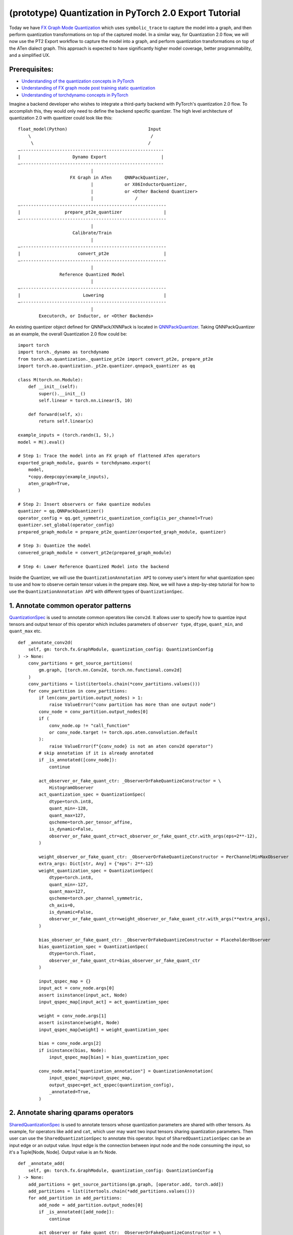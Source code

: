 (prototype) Quantization in PyTorch 2.0 Export Tutorial
==============================================================

Today we have `FX Graph Mode
Quantization <https://pytorch.org/docs/stable/quantization.html#prototype-fx-graph-mode-quantization>`__
which uses ``symbolic_trace`` to capture the model into a graph, and then
perform quantization transformations on top of the captured model. In a
similar way, for Quantization 2.0 flow, we will now use the PT2 Export
workflow to capture the model into a graph, and perform quantization
transformations on top of the ATen dialect graph. This approach is expected to
have significantly higher model coverage, better programmability, and
a simplified UX.

Prerequisites:
-----------------------

-  `Understanding of the quantization concepts in PyTorch <https://pytorch.org/docs/master/quantization.html#quantization-api-summary>`__
-  `Understanding of FX graph mode post training static quantization <https://pytorch.org/tutorials/prototype/fx_graph_mode_ptq_static.html>`__
-  `Understanding of torchdynamo concepts in PyTorch <https://pytorch.org/docs/stable/dynamo/index.html>`__

Imagine a backend developer who wishes to integrate a third-party backend
with PyTorch's quantization 2.0 flow. To accomplish this, they would only need
to define the backend specific quantizer. The high level architecture of
quantization 2.0 with quantizer could look like this:

::

    float_model(Python)                               Input
        \                                              /
         \                                            /
    —-------------------------------------------------------
    |                    Dynamo Export                     |
    —-------------------------------------------------------
                                |
                        FX Graph in ATen     QNNPackQuantizer,
                                |            or X86InductorQuantizer,
                                |            or <Other Backend Quantizer>
                                |                /
    —--------------------------------------------------------
    |                 prepare_pt2e_quantizer                |
    —--------------------------------------------------------
                                |
                         Calibrate/Train
                                |
    —--------------------------------------------------------
    |                      convert_pt2e                     |
    —--------------------------------------------------------
                                |
                    Reference Quantized Model
                                |
    —--------------------------------------------------------
    |                        Lowering                       |
    —--------------------------------------------------------
                                |
            Executorch, or Inductor, or <Other Backends>

An existing quantizer object defined for QNNPack/XNNPack is located in
`QNNPackQuantizer <https://github.com/pytorch/pytorch/blob/main/torch/ao/quantization/_pt2e/quantizer/qnnpack_quantizer.py>`__.
Taking QNNPackQuantizer as an example, the overall Quantization 2.0 flow could be:

::

    import torch
    import torch._dynamo as torchdynamo
    from torch.ao.quantization._quantize_pt2e import convert_pt2e, prepare_pt2e
    import torch.ao.quantization._pt2e.quantizer.qnnpack_quantizer as qq

    class M(torch.nn.Module):
        def __init__(self):
            super().__init__()
            self.linear = torch.nn.Linear(5, 10)

        def forward(self, x):
            return self.linear(x)

    example_inputs = (torch.randn(1, 5),)
    model = M().eval()

    # Step 1: Trace the model into an FX graph of flattened ATen operators
    exported_graph_module, guards = torchdynamo.export(
        model,
        *copy.deepcopy(example_inputs),
        aten_graph=True,
    )

    # Step 2: Insert observers or fake quantize modules
    quantizer = qq.QNNPackQuantizer()
    operator_config = qq.get_symmetric_quantization_config(is_per_channel=True)
    quantizer.set_global(operator_config)
    prepared_graph_module = prepare_pt2e_quantizer(exported_graph_module, quantizer)

    # Step 3: Quantize the model
    convered_graph_module = convert_pt2e(prepared_graph_module)

    # Step 4: Lower Reference Quantized Model into the backend

Inside the Quantizer, we will use the ``QuantizationAnnotation API``
to convey user's intent for what quantization spec to use and how to
observe certain tensor values in the prepare step. Now, we will have a step-by-step
tutorial for how to use the ``QuantizationAnnotation API`` with different types of
``QuantizationSpec``.

1. Annotate common operator patterns
--------------------------------------------------------

`QuantizationSpec <https://github.com/pytorch/pytorch/blob/1ca2e993af6fa6934fca35da6970308ce227ddc7/torch/ao/quantization/_pt2e/quantizer/quantizer.py#L38>`__
is used to annotate common operators like ``conv2d``. It allows user to specify how to quantize
input tensors and output tensor of this operator which includes parameters of ``observer type``, ``dtype``,
``quant_min``, and ``quant_max`` etc.

::

    def _annotate_conv2d(
        self, gm: torch.fx.GraphModule, quantization_config: QuantizationConfig
    ) -> None:
        conv_partitions = get_source_partitions(
            gm.graph, [torch.nn.Conv2d, torch.nn.functional.conv2d]
        )
        conv_partitions = list(itertools.chain(*conv_partitions.values()))
        for conv_partition in conv_partitions:
            if len(conv_partition.output_nodes) > 1:
                raise ValueError("conv partition has more than one output node")
            conv_node = conv_partition.output_nodes[0]
            if (
                conv_node.op != "call_function"
                or conv_node.target != torch.ops.aten.convolution.default
            ):
                raise ValueError(f"{conv_node} is not an aten conv2d operator")
            # skip annotation if it is already annotated
            if _is_annotated([conv_node]):
                continue

            act_observer_or_fake_quant_ctr: _ObserverOrFakeQuantizeConstructor = \
                HistogramObserver
            act_quantization_spec = QuantizationSpec(
                dtype=torch.int8,
                quant_min=-128,
                quant_max=127,
                qscheme=torch.per_tensor_affine,
                is_dynamic=False,
                observer_or_fake_quant_ctr=act_observer_or_fake_quant_ctr.with_args(eps=2**-12),
            )

            weight_observer_or_fake_quant_ctr: _ObserverOrFakeQuantizeConstructor = PerChannelMinMaxObserver
            extra_args: Dict[str, Any] = {"eps": 2**-12}
            weight_quantization_spec = QuantizationSpec(
                dtype=torch.int8,
                quant_min=-127,
                quant_max=127,
                qscheme=torch.per_channel_symmetric,
                ch_axis=0,
                is_dynamic=False,
                observer_or_fake_quant_ctr=weight_observer_or_fake_quant_ctr.with_args(**extra_args),
            )

            bias_observer_or_fake_quant_ctr: _ObserverOrFakeQuantizeConstructor = PlaceholderObserver
            bias_quantization_spec = QuantizationSpec(
                dtype=torch.float,
                observer_or_fake_quant_ctr=bias_observer_or_fake_quant_ctr
            )

            input_qspec_map = {}
            input_act = conv_node.args[0]
            assert isinstance(input_act, Node)
            input_qspec_map[input_act] = act_quantization_spec

            weight = conv_node.args[1]
            assert isinstance(weight, Node)
            input_qspec_map[weight] = weight_quantization_spec

            bias = conv_node.args[2]
            if isinstance(bias, Node):
                input_qspec_map[bias] = bias_quantization_spec

            conv_node.meta["quantization_annotation"] = QuantizationAnnotation(
                input_qspec_map=input_qspec_map,
                output_qspec=get_act_qspec(quantization_config),
                _annotated=True,
            )

2. Annotate sharing qparams operators
--------------------------------------------------------

`SharedQuantizationSpec <https://github.com/pytorch/pytorch/blob/1ca2e993af6fa6934fca35da6970308ce227ddc7/torch/ao/quantization/_pt2e/quantizer/quantizer.py#L90>`__
is used to annotate tensors whose quantization parameters are shared with other tensors.
As example, for operators like ``add`` and ``cat``, which user may want two input tensors
sharing quantization parameters. Then user can use the ``SharedQuantizationSpec`` to annotate
this operator. Input of ``SharedQuantizationSpec`` can be an input edge or an output value.
Input edge is the connection between input node and the node consuming the input, so it's a
Tuple[Node, Node]. Output value is an fx Node.

::

    def _annotate_add(
        self, gm: torch.fx.GraphModule, quantization_config: QuantizationConfig
    ) -> None:
        add_partitions = get_source_partitions(gm.graph, [operator.add, torch.add])
        add_partitions = list(itertools.chain(*add_partitions.values()))
        for add_partition in add_partitions:
            add_node = add_partition.output_nodes[0]
            if _is_annotated([add_node]):
                continue

            act_observer_or_fake_quant_ctr: _ObserverOrFakeQuantizeConstructor = \
                HistogramObserver
            act_quantization_spec = QuantizationSpec(
                dtype=torch.int8,
                quant_min=-128,
                quant_max=127,
                qscheme=torch.per_tensor_affine,
                is_dynamic=False,
                observer_or_fake_quant_ctr=act_observer_or_fake_quant_ctr.with_args(eps=2**-12),
            )
            act_qspec = act_quantization_spec

            input_qspec_map = {}
            input_act0 = add_node.args[0]
            input_act1 = add_node.args[1]

            share_qparams_with_input_act0_qspec = SharedQuantizationSpec((input_act0, add_node))

            input_qspec_map = {input_act0: act_qspec, input_act1: share_qparams_with_input_act0_qspec}

            add_node.meta["quantization_annotation"] = QuantizationAnnotation(
                input_qspec_map=input_qspec_map,
                output_qspec=act_qspec,
                _annotated=True,
            )

3. Annotate fixed qparams operators
--------------------------------------------------------

`FixedQParamsQuantizationSpec <https://github.com/pytorch/pytorch/blob/1ca2e993af6fa6934fca35da6970308ce227ddc7/torch/ao/quantization/_pt2e/quantizer/quantizer.py#L90>`__
is a quantization spec for tensors whose quantization parmaters are known beforehand.
For example, operator like ``sigmoid``, which has predefined and fixed scale/zero_point
at input and output tensors. We can annotate it with ``FixedQParamsQuantizationSpec``.

::

    def _annotate_sigmoid(
        self, gm: torch.fx.GraphModule, quantization_config: QuantizationConfig
    ) -> None:
        sigmoid_partitions = get_source_partitions(gm.graph, [torch.nn.Sigmoid])
        sigmoid_partitions = list(itertools.chain(*sigmoid_partitions.values()))
        for sigmoid_partition in sigmoid_partitions:
            sigmoid_node = sigmoid_partition.output_nodes[0]

            input_act = sigmoid_node.args[0]
            assert isinstance(input_act, Node)
            act_qspec = FixedQParamsQuantizationSpec(
                dtype=torch.uint8,
                quant_min=0,
                quant_max=255,
                qscheme=torch.per_tensor_affine,
                scale=2.0 / 256.0,
                zero_point=128,
            )
            sigmoid_node.meta["quantization_annotation"] = QuantizationAnnotation(
                input_qspec_map={
                    input_act: act_qspec,
                },
                output_qspec=act_qspec,
                _annotated=True,
            )

4. Annotate tensor with derived quantization parameters
---------------------------------------------------------------

`DerivedQuantizationSpec <https://github.com/pytorch/pytorch/blob/1ca2e993af6fa6934fca35da6970308ce227ddc7/torch/ao/quantization/_pt2e/quantizer/quantizer.py#L102>`__
is for the tensors whose quantization parameters are derived from other tensors. For example,
if we want to annotate a convolution node, and define the ``scale``, ``zp`` of its bias input tensor
as derived from the activation and weight tensors. We can use ``DerivedQuantizationSpec`` to annotate
this bias tensor.

::

    def _annotate_conv2d_derived_bias(
        self, gm: torch.fx.GraphModule, quantization_config: QuantizationConfig
    ) -> None:
        conv_partitions = get_source_partitions(
            gm.graph, [torch.nn.Conv2d, torch.nn.functional.conv2d]
        )
        conv_partitions = list(itertools.chain(*conv_partitions.values()))
        for conv_partition in conv_partitions:
            node = conv_partition.output_nodes[0]
            input_act = node.args[0]
            weight = node.args[1]
            bias = node.args[2]

            act_observer_or_fake_quant_ctr: _ObserverOrFakeQuantizeConstructor = \
                HistogramObserver
            act_quantization_spec = QuantizationSpec(
                dtype=torch.int8,
                quant_min=-128,
                quant_max=127,
                qscheme=torch.per_tensor_affine,
                is_dynamic=False,
                observer_or_fake_quant_ctr=act_observer_or_fake_quant_ctr.with_args(eps=2**-12),
            )
            weight_observer_or_fake_quant_ctr: _ObserverOrFakeQuantizeConstructor = PerChannelMinMaxObserver
            extra_args: Dict[str, Any] = {"eps": 2**-12}
            weight_quantization_spec = QuantizationSpec(
                dtype=torch.int8,
                quant_min=-127,
                quant_max=127,
                qscheme=torch.per_channel_symmetric,
                ch_axis=0,
                is_dynamic=False,
                observer_or_fake_quant_ctr=weight_observer_or_fake_quant_ctr.with_args(**extra_args),
            )
            act_qspec = act_quantization_spec
            weight_qspec = weight_quantization_spec

            def derive_qparams_fn(obs_or_fqs: List[ObserverOrFakeQuantize]) -> Tuple[Tensor, Tensor]:
                assert len(obs_or_fqs) == 2, \
                    "Expecting two obs/fqs, one for activation and one for weight, got: {}".format(len(obs_or_fq))
                act_obs_or_fq = obs_or_fqs[0]
                weight_obs_or_fq = obs_or_fqs[1]
                act_scale, act_zp = act_obs_or_fq.calculate_qparams()
                weight_scale, weight_zp = weight_obs_or_fq.calculate_qparams()
                return torch.tensor([act_scale * weight_scale]).to(torch.float32), torch.tensor([0]).to(torch.int32)

            bias_qspec = DerivedQuantizationSpec(
                derived_from=[(input_act, node), (weight, node)],
                derive_qparams_fn=derive_qparams_fn,
                dtype=torch.int32,
                quant_min=-2**31,
                quant_max=2**31 - 1,
                qscheme=torch.per_tensor_symmetric,
            )
            input_qspec_map = {input_act: act_qspec, weight: weight_qspec, bias: bias_qspec}
            node.meta["quantization_annotation"] = QuantizationAnnotation(
                input_qspec_map=input_qspec_map,
                output_qspec=act_qspec,
                _annotated=True,
            )

5. A Toy Example with Resnet18 
--------------------------------------------------------

After above annotation methods defined with ``QuantizationAnnotation API``, we can now put them together to construct a ``BackendQuantizer``
to run a example with Torchvision Resnet18. Here are some basic concepts before we move on to this example:

- `QuantizationSpec <https://github.com/pytorch/pytorch/blob/73fd7235ad25ff061c087fa4bafc6e8df4d9c299/torch/ao/quantization/_pt2e/quantizer/quantizer.py#L28-L66>`__
  defines the ``data type``, ``qscheme``, and other quantization parameters used to quantize a tensor.
- `QuantizationConfig <https://github.com/pytorch/pytorch/blob/73fd7235ad25ff061c087fa4bafc6e8df4d9c299/torch/ao/quantization/_pt2e/quantizer/quantizer.py#L103-L109>`__
  consists of ``QuantizationSpec`` for activation, weight, and bias separately.
- When annotating the model, methods of
  `get_act_qspec <https://github.com/pytorch/pytorch/blob/73fd7235ad25ff061c087fa4bafc6e8df4d9c299/torch/ao/quantization/_pt2e/quantizer/utils.py#L9>`__,
  `get_weight_qspec <https://github.com/pytorch/pytorch/blob/73fd7235ad25ff061c087fa4bafc6e8df4d9c299/torch/ao/quantization/_pt2e/quantizer/utils.py#L26>`__, and
  `get_bias_qspec <https://github.com/pytorch/pytorch/blob/73fd7235ad25ff061c087fa4bafc6e8df4d9c299/torch/ao/quantization/_pt2e/quantizer/utils.py#LL42C5-L42C19>`__
  can be used to get the ``QuantizationSpec`` from ``QuantizationConfig`` for a specific node.

.. code:: ipython3

    import copy
    import itertools
    import operator
    from typing import Callable, Dict, List, Optional, Set, Any

    import torch
    import torch._dynamo as torchdynamo
    from torch.ao.quantization._pt2e.quantizer.utils import (
        _annotate_input_qspec_map,
        _annotate_output_qspec,
        get_act_qspec,
        get_bias_qspec,
        get_weight_qspec,
    )

    from torch.fx import Node

    from torch.fx.passes.utils.source_matcher_utils import get_source_partitions

    from torch.ao.quantization._pt2e.quantizer.quantizer import (
        OperatorConfig,
        QuantizationConfig,
        QuantizationSpec,
        Quantizer,
        QuantizationAnnotation,
    )
    from torch.ao.quantization.observer import (
        HistogramObserver,
        PerChannelMinMaxObserver,
        PlaceholderObserver,
    )
    from torch.ao.quantization.qconfig import _ObserverOrFakeQuantizeConstructor
    import torchvision
    from torch.ao.quantization._quantize_pt2e import (
        convert_pt2e,
        prepare_pt2e_quantizer,
    )

    def _mark_nodes_as_annotated(nodes: List[Node]):
        for node in nodes:
            if node is not None:
                if "quantization_annotation" not in node.meta:
                    node.meta["quantization_annotation"] = QuantizationAnnotation()
                node.meta["quantization_annotation"]._annotated = True

    def _is_annotated(nodes: List[Node]):
        annotated = False
        for node in nodes:
            annotated = annotated or (
                "quantization_annotation" in node.meta
                and node.meta["quantization_annotation"]._annotated
            )
        return annotated

    class BackendQuantizer(Quantizer):

        def __init__(self):
            super().__init__()
            self.global_config: QuantizationConfig = None  # type: ignore[assignment]
            self.operator_type_config: Dict[str, Optional[QuantizationConfig]] = {}

        def set_global(self, quantization_config: QuantizationConfig):
            """set global QuantizationConfig used for the backend.
            QuantizationConfig is defined in torch/ao/quantization/_pt2e/quantizer/quantizer.py.
            """
            self.global_config = quantization_config
            return self

        def annotate(self, model: torch.fx.GraphModule) -> torch.fx.GraphModule:
            """annotate nodes in the graph with observer or fake quant constructors
            to convey the desired way of quantization.
            """
            global_config = self.global_config
            self.annotate_symmetric_config(model, global_config)

            return model

        def annotate_symmetric_config(
            self, model: torch.fx.GraphModule, config: QuantizationConfig
        ) -> torch.fx.GraphModule:
            self._annotate_linear(model, config)
            self._annotate_conv2d(model, config)
            self._annotate_maxpool2d(model, config)
            return model

        def _annotate_conv2d(
            self, gm: torch.fx.GraphModule, quantization_config: QuantizationConfig
        ) -> None:
            conv_partitions = get_source_partitions(
                gm.graph, [torch.nn.Conv2d, torch.nn.functional.conv2d]
            )
            conv_partitions = list(itertools.chain(*conv_partitions.values()))
            for conv_partition in conv_partitions:
                if len(conv_partition.output_nodes) > 1:
                    raise ValueError("conv partition has more than one output node")
                conv_node = conv_partition.output_nodes[0]
                if (
                    conv_node.op != "call_function"
                    or conv_node.target != torch.ops.aten.convolution.default
                ):
                    raise ValueError(f"{conv_node} is not an aten conv2d operator")
                # skip annotation if it is already annotated
                if _is_annotated([conv_node]):
                    continue

                input_qspec_map = {}
                input_act = conv_node.args[0]
                assert isinstance(input_act, Node)
                input_qspec_map[input_act] = get_act_qspec(quantization_config)

                weight = conv_node.args[1]
                assert isinstance(weight, Node)
                input_qspec_map[weight] = get_weight_qspec(quantization_config)

                bias = conv_node.args[2]
                if isinstance(bias, Node):
                    input_qspec_map[bias] = get_bias_qspec(quantization_config)

                conv_node.meta["quantization_annotation"] = QuantizationAnnotation(
                    input_qspec_map=input_qspec_map,
                    output_qspec=get_act_qspec(quantization_config),
                    _annotated=True,
                )

        def _annotate_linear(
            self, gm: torch.fx.GraphModule, quantization_config: QuantizationConfig
        ) -> None:
            module_partitions = get_source_partitions(
                gm.graph, [torch.nn.Linear, torch.nn.functional.linear]
            )
            act_qspec = get_act_qspec(quantization_config)
            weight_qspec = get_weight_qspec(quantization_config)
            bias_qspec = get_bias_qspec(quantization_config)
            for module_or_fn_type, partitions in module_partitions.items():
                if module_or_fn_type == torch.nn.Linear:
                    for p in partitions:
                        act_node = p.input_nodes[0]
                        output_node = p.output_nodes[0]
                        weight_node = None
                        bias_node = None
                        for node in p.params:
                            weight_or_bias = getattr(gm, node.target)  # type: ignore[arg-type]
                            if weight_or_bias.ndim == 2:  # type: ignore[attr-defined]
                                weight_node = node
                            if weight_or_bias.ndim == 1:  # type: ignore[attr-defined]
                                bias_node = node
                        if weight_node is None:
                            raise ValueError("No weight found in Linear pattern")
                        # find use of act node within the matched pattern
                        act_use_node = None
                        for node in p.nodes:
                            if node in act_node.users:  # type: ignore[union-attr]
                                act_use_node = node
                                break
                        if act_use_node is None:
                            raise ValueError(
                                "Could not find an user of act node within matched pattern."
                            )
                        if _is_annotated([act_use_node]) is False:  # type: ignore[list-item]
                            _annotate_input_qspec_map(
                                act_use_node,
                                act_node,
                                act_qspec,
                            )
                        if bias_node and _is_annotated([bias_node]) is False:
                            _annotate_output_qspec(bias_node, bias_qspec)
                        if _is_annotated([weight_node]) is False:  # type: ignore[list-item]
                            _annotate_output_qspec(weight_node, weight_qspec)
                        if _is_annotated([output_node]) is False:
                            _annotate_output_qspec(output_node, act_qspec)
                        nodes_to_mark_annotated = list(p.nodes)
                        _mark_nodes_as_annotated(nodes_to_mark_annotated)

        def _annotate_maxpool2d(
            self, gm: torch.fx.GraphModule, quantization_config: QuantizationConfig
        ) -> None:
            module_partitions = get_source_partitions(
                gm.graph, [torch.nn.MaxPool2d, torch.nn.functional.max_pool2d]
            )
            maxpool_partitions = list(itertools.chain(*module_partitions.values()))
            for maxpool_partition in maxpool_partitions:
                output_node = maxpool_partition.output_nodes[0]
                maxpool_node = None
                for n in maxpool_partition.nodes:
                    if n.target == torch.ops.aten.max_pool2d_with_indices.default:
                        maxpool_node = n
                if _is_annotated([output_node, maxpool_node]):  # type: ignore[list-item]
                    continue

                input_act = maxpool_node.args[0]  # type: ignore[union-attr]
                assert isinstance(input_act, Node)

                act_qspec = get_act_qspec(quantization_config)
                maxpool_node.meta["quantization_annotation"] = QuantizationAnnotation(  # type: ignore[union-attr]
                    input_qspec_map={
                        input_act: act_qspec,
                    },
                    _annotated=True,
                )
                output_node.meta["quantization_annotation"] = QuantizationAnnotation(
                    output_qspec=act_qspec,
                    _input_output_share_observers=True,
                    _annotated=True,
                )

        def validate(self, model: torch.fx.GraphModule) -> None:
            """validate if the annotated graph is supported by the backend"""
            pass

        @classmethod
        def get_supported_operators(cls) -> List[OperatorConfig]:
            return []

    def get_symmetric_quantization_config():
        act_observer_or_fake_quant_ctr: _ObserverOrFakeQuantizeConstructor = \
            HistogramObserver
        act_quantization_spec = QuantizationSpec(
            dtype=torch.int8,
            quant_min=-128,
            quant_max=127,
            qscheme=torch.per_tensor_affine,
            is_dynamic=False,
            observer_or_fake_quant_ctr=act_observer_or_fake_quant_ctr.with_args(eps=2**-12),
        )

        weight_observer_or_fake_quant_ctr: _ObserverOrFakeQuantizeConstructor = PerChannelMinMaxObserver
        extra_args: Dict[str, Any] = {"eps": 2**-12}
        weight_quantization_spec = QuantizationSpec(
            dtype=torch.int8,
            quant_min=-127,
            quant_max=127,
            qscheme=torch.per_channel_symmetric,
            ch_axis=0,
            is_dynamic=False,
            observer_or_fake_quant_ctr=weight_observer_or_fake_quant_ctr.with_args(**extra_args),
        )

        bias_observer_or_fake_quant_ctr: _ObserverOrFakeQuantizeConstructor = PlaceholderObserver
        bias_quantization_spec = QuantizationSpec(
            dtype=torch.float,
            observer_or_fake_quant_ctr=bias_observer_or_fake_quant_ctr
        )
        quantization_config = QuantizationConfig(
            act_quantization_spec, weight_quantization_spec, bias_quantization_spec
        )
        return quantization_config

    if __name__ == "__main__":
        example_inputs = (torch.randn(1, 3, 224, 224),)
        m = torchvision.models.resnet18().eval()
        m_copy = copy.deepcopy(m)
        # program capture
        m, guards = torchdynamo.export(
            m,
            *copy.deepcopy(example_inputs),
            aten_graph=True,
        )    
        quantizer = BackendQuantizer()
        operator_config = get_symmetric_quantization_config()
        quantizer.set_global(operator_config)
        m = prepare_pt2e_quantizer(m, quantizer)
        after_prepare_result = m(*example_inputs)
        m = convert_pt2e(m)
        print("converted module is: {}".format(m), flush=True)

6. Conclusion
---------------------

With this tutorial, we introduce the new quantization path in PyTorch 2.0. Users can learn about
how to define a ``BackendQuantizer`` with the ``QuantizationAnnotation API`` and integrate it into the quantization 2.0 flow.
Examples of ``QuantizationSpec``, ``SharedQuantizationSpec``, ``FixedQParamsQuantizationSpec``, and ``DerivedQuantizationSpec``
are given for specific annotation use case.
